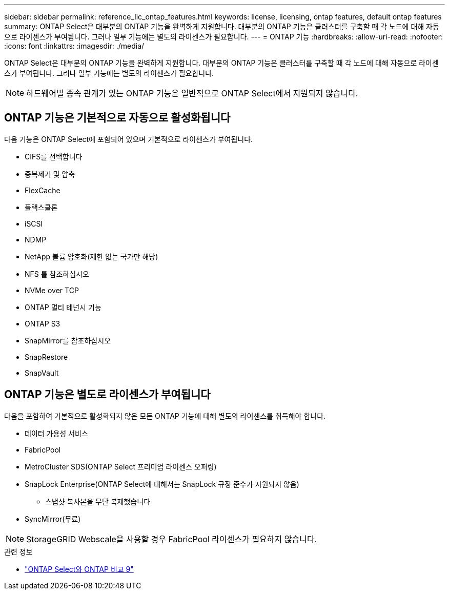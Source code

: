 ---
sidebar: sidebar 
permalink: reference_lic_ontap_features.html 
keywords: license, licensing, ontap features, default ontap features 
summary: ONTAP Select은 대부분의 ONTAP 기능을 완벽하게 지원합니다. 대부분의 ONTAP 기능은 클러스터를 구축할 때 각 노드에 대해 자동으로 라이센스가 부여됩니다. 그러나 일부 기능에는 별도의 라이센스가 필요합니다. 
---
= ONTAP 기능
:hardbreaks:
:allow-uri-read: 
:nofooter: 
:icons: font
:linkattrs: 
:imagesdir: ./media/


[role="lead"]
ONTAP Select은 대부분의 ONTAP 기능을 완벽하게 지원합니다. 대부분의 ONTAP 기능은 클러스터를 구축할 때 각 노드에 대해 자동으로 라이센스가 부여됩니다. 그러나 일부 기능에는 별도의 라이센스가 필요합니다.


NOTE: 하드웨어별 종속 관계가 있는 ONTAP 기능은 일반적으로 ONTAP Select에서 지원되지 않습니다.



== ONTAP 기능은 기본적으로 자동으로 활성화됩니다

다음 기능은 ONTAP Select에 포함되어 있으며 기본적으로 라이센스가 부여됩니다.

* CIFS를 선택합니다
* 중복제거 및 압축
* FlexCache
* 플랙스클론
* iSCSI
* NDMP
* NetApp 볼륨 암호화(제한 없는 국가만 해당)
* NFS 를 참조하십시오
* NVMe over TCP
* ONTAP 멀티 테넌시 기능
* ONTAP S3
* SnapMirror를 참조하십시오
* SnapRestore
* SnapVault




== ONTAP 기능은 별도로 라이센스가 부여됩니다

다음을 포함하여 기본적으로 활성화되지 않은 모든 ONTAP 기능에 대해 별도의 라이센스를 취득해야 합니다.

* 데이터 가용성 서비스
* FabricPool
* MetroCluster SDS(ONTAP Select 프리미엄 라이센스 오퍼링)
* SnapLock Enterprise(ONTAP Select에 대해서는 SnapLock 규정 준수가 지원되지 않음)
+
** 스냅샷 복사본을 무단 복제했습니다


* SyncMirror(무료)



NOTE: StorageGRID Webscale을 사용할 경우 FabricPool 라이센스가 필요하지 않습니다.

.관련 정보
* link:concept_ots_overview.html#comparing-ontap-select-and-ontap-9["ONTAP Select와 ONTAP 비교 9"]

